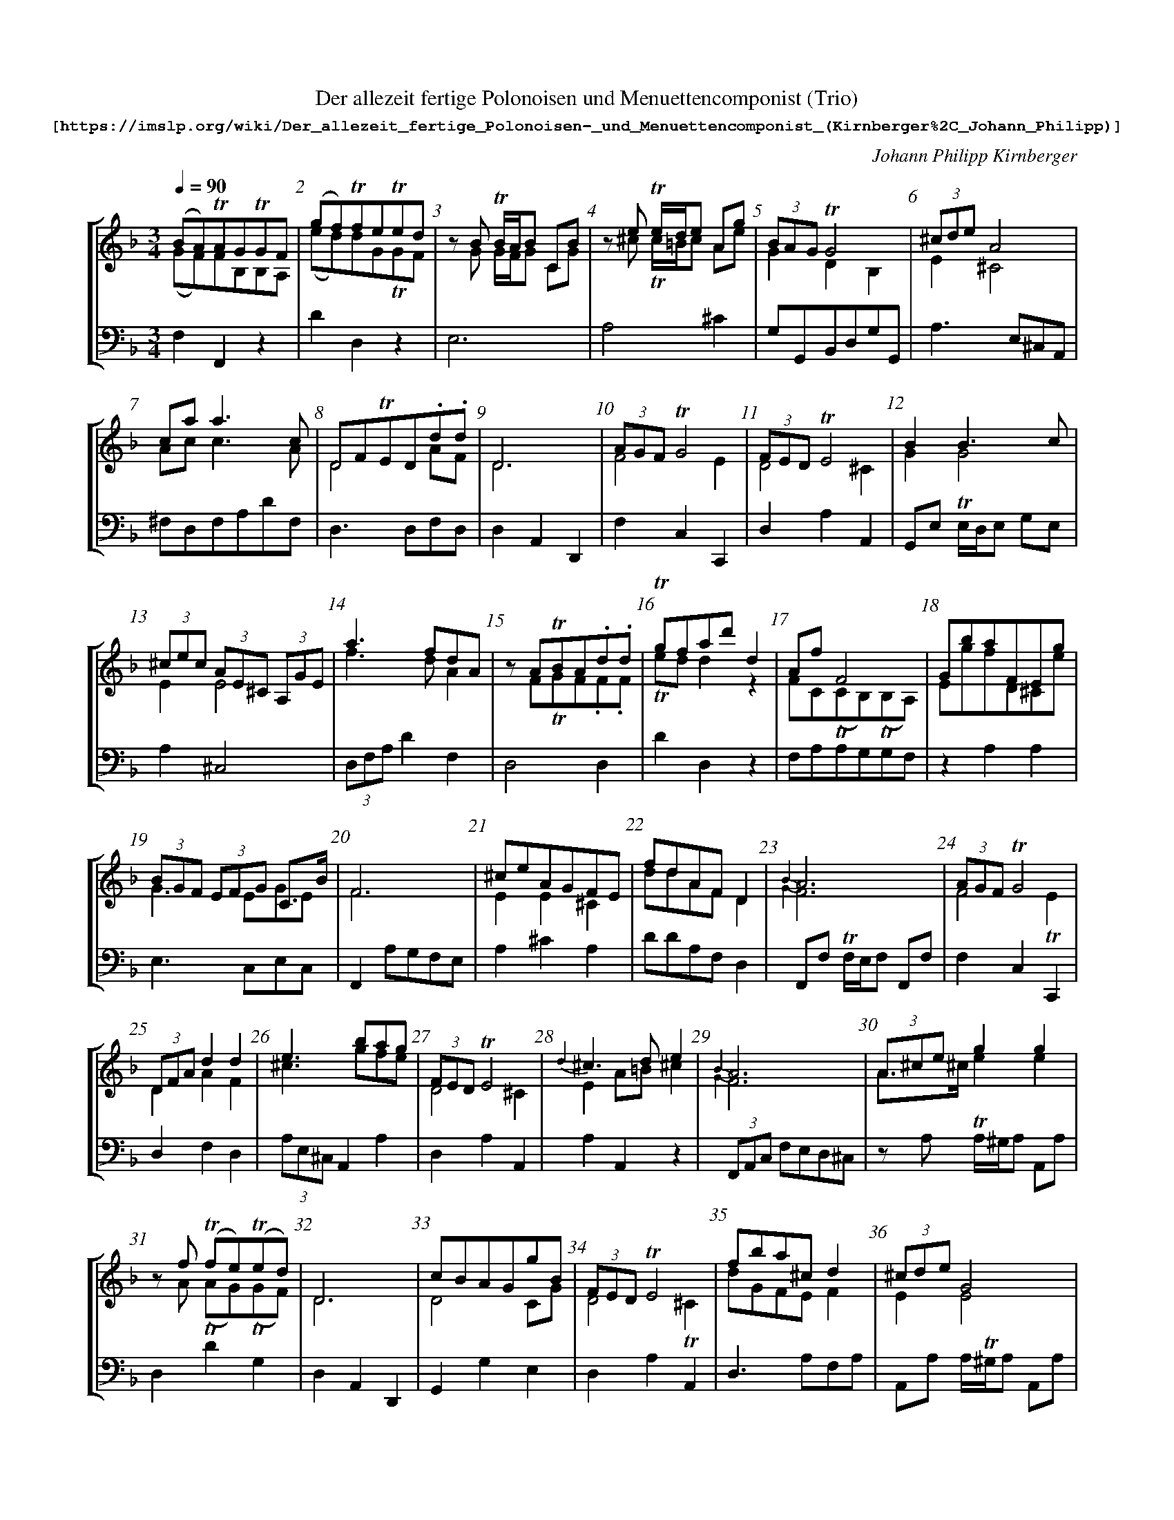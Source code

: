 %%scale .70
%%pagewidth	8.5in
%%barsperstaff  6 % number of measures per staff
%%measurebox	false % measure numbers in a box
%%measurenb	1
X:2
T:
%%setfont-1 Courier-Bold 12
T:Der allezeit fertige Polonoisen und Menuettencomponist (Trio)
T:$1[https://imslp.org/wiki/Der_allezeit_fertige_Polonoisen-_und_Menuettencomponist_(Kirnberger\%2C_Johann_Philipp)]$0
C:Johann Philipp Kirnberger
S:
M:3/4
L:1/4
Q:1/4=90
%%staves [1 2]
V:1 clef=treble
V:2 clef=bass
K:F
%
[V:1]
(B/A/)!trill!A/G/!trill!G/F/ & (G/F/)F/B,/B,/A,/ | (g/f/)!trill!f/e/!trill!e/d/ & (e/d/)d/G/!trill!G/F/ | z/ B/ !trill!B/4A/4B/ C/B/ & z/ G/ G/4F/4G/ C/G/ | z/ e/ !trill!e/4d/4e/ A/g/ & z/ ^c/ !trill!c/4=B/4c/ A/e/ | (3B/A/G/ !trill! G2 & GDB, | (3^c/d/e/ A2 & E^C2 | 
c/a/a3/c/ & A/c/c3/A/ | D/F/!trill!E/D/.d/.d/ & D2 A/F/ | D3 & D3 | (3A/G/F/ !trill!G2 & F2E | (3F/E/D/ !trill!E2 & D2 ^C | BB3/c/ & GG2 | 
(3^c/e/c/ (3A/E/^C/ (3A,/G/E/ & EE2 | a3/ f/d/A/ & f3/ d/A | z/ A/!trill!B/A/.d/.d/ & z/ F/!trill!G/F/.F/.F/ | !trill!g/f/a/d'/ d & !trill!e/d/d z | A/f/ F2 & F/C/(!trill!C/B,/)(!trill!B,/A,/) | G/b/a/F/E/g/ & E/g/f/D/^C/e/ | 
(3B/G/F/ (3E/F/G/ C3/4B/4 & G3/ E/G/E/ | F3 & F3 | ^c/e/A/G/F/E/ & EE^C | f/d/A/F/D & d/d/A/F/D | {B2}A3 & {G2}F3 | (3A/G/F/ !trill!G2 & F2 !trill!E | 
(3D/F/A/ dd & DAF | e3/ b/a/g/ & ^c3/ g/f/e/ | (3F/E/D/ !trill!E2 & D2^C | {d2}^c3/ d/e & EA/=B/^c | {B2}A3 & {G2}F3 | (3A/^c/e/ gg & A3/4^c/4 ee | 
z/ f/ (!trill!f/e/)(!trill!e/d/) & z/ A/ (!trill!A/G/)(!trill!G/F/) | D3 & D3 | c/B/A/G/g/B/ & D2C/G/ | (3F/E/D/ !trill!E2 & D2!trill!^C | f/b/a/^c/ d & d/G/F/E/F | (3^c/d/e/ G2 & EE2 | 
A/^c/!trill!=B/A/.g/.g/ & ^C3/ ^c/e/e/ | (3c/A/G/ (3^F/G/A/ D3/4c/4 & A3/ ^F/A/F/ | A/f/(!trill!f/e/)(!trill!e/d/) & F/A/(!trill!A/G/)(!trill!G/F/) | c/_e/(e/d/)(d/c/) & A/c/c/B/B/A/ | B/geB/ & G/BGG/ | (3F/E/D/ !trill!E2 & D2 !trill!^C | 
z/(f/e/)d/.a/.c/ & A2A | (d/^c/)c/e/e/G/ & (F/E/)E/G/G/E/ | ^c/A/E/^C/ A, & E/A/E/^C/A, | B/d/(d/c/)(c/B/) & G/B/(B/A/)(A/G/) | (c/B/)d/g/G & D3/ B,/D/B,/ | (3F/E/D/ !trill! E2 &D2!trill!^C | 
B3/ g/e/B/ & D3/ C/E/G/ | D3 & D3 | z/ f/ !trill!f/4e/4f/ a/f/ & z/ d/ !trill!d/4^c/4d/ A/d/ | (3F/E/D/ !trill!E2 & D2!trill!^C | g/e/ {e2}f2 & e/^c/ {c2}d2 | z/ d/!trill!^c/4d/4d/ D/d/ & z/ F/ !trill!F/4E/4F/ D/F/ | 
B/g/G2 & G/D/(D/C/)(C/B,/) | F3 & F3 | {d2}^c3 & {F2}E3 | z/ D/ _E/!trill!D/A/c/ & (A,2A,/)A/ | a3/ e/f/d/ & f3/ ^c/d/F/ | (3A/G/F/ F2 & FCA, | 
(3A/G/F/ !trill!G2 & F2!trill!E | (3B/G/E/ CB & GCG | F3 & F3 | (3^c/e/d/ (3c/=B/A/ (3G/F/E/ & EEE | {g2}f3 & {e2}d3 | z/ C/ !trill!(D/C/)G/B/ & (G,2G,/)G/ | 
z/ b/(b/a/)(a/g/) & z/ g/(g/f/)(f/e/) | {c2}B3 & {A2}G3 | (d/^c/)(c/=B/)(B/A/) & (F/E/)(E/D/)(D/^C/) | B/g/ g3/ B/ & G/B/B3/G/ | (d/^c/)e/a/ A & E^Cz | (B/A/)c/f/F & C3/A,/C/A,/ | 
F3 & F3 | z/ a (e/f/d/) & z/ f (^c/d/F/) | B/g/ G2 & G/B/G2 | D3 & D3 | (3A/G/F/ !trill!G2 & F2!trill!E | z/d/ !trill!d/4^c/4d/ D/d/ & z/F/ !trill!F/4E/4F/ D/F/ | 
z/ c/!trill!c/4B/4c/ D/c/ & z/A/ !trill!A/4G/4A/ D/A/ | (3D/f/e/ (3d/^c/d/ (3d/c/d/ & DDF | (3D/F/A/ dd & DAF | D3 & D3 | (3A/G/F/ !trill!G2 & F2!trill!E | afd & F3/ G/A/B/ | 
^c/4d/4 e B/A/G/ & E3/ G/F/E/ | (3d/f/a/ d'/a/f/d/ & A2A | D3 & D3 | (3A/G/F/ !trill!G2 & F2!trill!E | z/ .A/(A/f/).f/.d/ & z/ .F/(F/A/).A/.F/ | d/D/ d3/d/ & FAA | 
(c/B/)(B/A/)(A/G/) & (A/G/)(G/C/)(C/B/) | F3 & F3 | {c2}B3 & {A2}G3 | (3c/A/^F/ Dc & ADA | B/g/ g3/B/ & G/B/ B3/ G/ | F3 & F3 | 
[V:2]
F,F,,z | DD,z | E,3 | A,2^C | G,/G,,/B,,/D,/G,/G,,/ | A,3/ E,/^C,/A,,/ | 
^F,/D,/F,/A,/D/F,/ | D,3/D,/F,/D,/ | D,A,,D,, | F,C,C,, | D,A,A,, | G,,/E,/ !trill!E,/4D,/4E,/ G,/E,/ | 
A,^C,2 | (3D,/F,/A,/ DF, | D,2D, | DD,z | F,/A,/A,/G,/G,/F,/ | zA,A, | 
E,3/ C,/E,/C,/ | F,, A,/G,/F,/E,/ | A,^CA, | D/D/A,/F,/D, | F,,/F,/ !trill!F,/4E,/4F,/ F,,/F,/ | F,C,C,, | 
D,F,D, | (3A,/E,/^C,/ A,,A, | D,A,A,, | A,A,,z | (3F,,/A,,/C,/ F,/E,/D,/^C,/ | z/ A,/ !trill!A,/4^G,/4A,/ A,,/A,/ | 
D,DG, | D,A,,D,, | G,,G,E, | D,A,A,, | D,3/ A,/F,/A,/ | A,,/A,/ A,/4!trill!^G,/4A,/ A,,/A,/ | 
A,3/ A,/^C/A,/ | ^F,3/ D,/^F,/D,/ | D,DG, | ^F,2F, | G,C,E, | D,A,A,, | 
D,2F, | A,A,,3/ ^C,/ | A,,/A,/E,/C,/ A,, | E,2E, | G,3/G,/B,/G,/ | D,A,A,, | 
(3G,,/B,,/D,/ G,/E,/C,/E,/ | D,A,,D,, | D,D,F, | D,A,A,, | D,3/ F,/A,/D/ | D,2D, | 
G,/B,/(B,/A,/)(A,/G,/) | F,,/F,/ !trill!F,/4E,/4F,/ F,, | A,,/A,/ !trill!A,/4^G,/4A,/ A,, | ^F,2F, | (3D,/F,/A,/ DD | F,/F,,/A,,/C,/F,/F,,/ | 
F,C,C,, | E,3 | F,,C,F, | A,A,,^C, | D,/D/A,/F,/ D, | E,2E, | 
^C3 | (3G,,/B,,/D,/ G,/F,/E,/D,/ | A,A,,z | E,/C,/E,/G,/C/E,/ | A,,A,z | F,3/ F,/A,/F,/ | 
F,,/F,/C,/A,,/F,, | (3D,/F,/A,/ DD | z/ G,,/G,,/E,/E,/C,/ | D,A,,D,, | F,C,C,, | D,2D, | 
^F,3 | D,B,^G, | D,F,D, | D,A,,D,, | F,C,C,, | D,3/ E,/F,/G,/ | 
A,^C,C, | F,2D, | D,A,,D,, | F,C,C,, | D,2D, | D,F,^F, | 
G,G,,z | F,,/F,,/A,,/C,/ F, | G,,/G,/ !trill!G,/4^F,/4G,/ F,,/=F,/ | ^F,3 | G,3/ C,/D,/E,/ | F,,3/ A,/4G,/4F,/E,/ ||